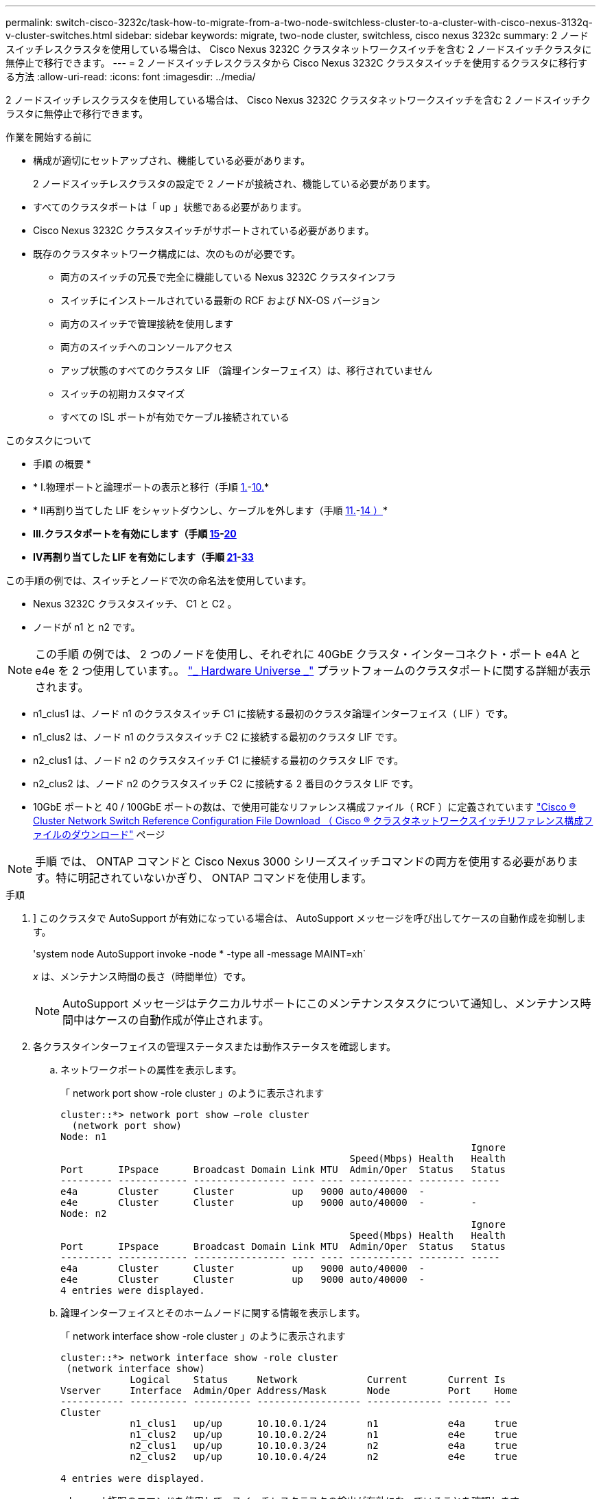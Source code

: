---
permalink: switch-cisco-3232c/task-how-to-migrate-from-a-two-node-switchless-cluster-to-a-cluster-with-cisco-nexus-3132q-v-cluster-switches.html 
sidebar: sidebar 
keywords: migrate, two-node cluster, switchless, cisco nexus 3232c 
summary: 2 ノードスイッチレスクラスタを使用している場合は、 Cisco Nexus 3232C クラスタネットワークスイッチを含む 2 ノードスイッチクラスタに無停止で移行できます。 
---
= 2 ノードスイッチレスクラスタから Cisco Nexus 3232C クラスタスイッチを使用するクラスタに移行する方法
:allow-uri-read: 
:icons: font
:imagesdir: ../media/


[role="lead"]
2 ノードスイッチレスクラスタを使用している場合は、 Cisco Nexus 3232C クラスタネットワークスイッチを含む 2 ノードスイッチクラスタに無停止で移行できます。

.作業を開始する前に
* 構成が適切にセットアップされ、機能している必要があります。
+
2 ノードスイッチレスクラスタの設定で 2 ノードが接続され、機能している必要があります。

* すべてのクラスタポートは「 up 」状態である必要があります。
* Cisco Nexus 3232C クラスタスイッチがサポートされている必要があります。
* 既存のクラスタネットワーク構成には、次のものが必要です。
+
** 両方のスイッチの冗長で完全に機能している Nexus 3232C クラスタインフラ
** スイッチにインストールされている最新の RCF および NX-OS バージョン
** 両方のスイッチで管理接続を使用します
** 両方のスイッチへのコンソールアクセス
** アップ状態のすべてのクラスタ LIF （論理インターフェイス）は、移行されていません
** スイッチの初期カスタマイズ
** すべての ISL ポートが有効でケーブル接続されている




.このタスクについて
* 手順 の概要 *

* * I.物理ポートと論理ポートの表示と移行（手順 <<joyce,1.>>-<<beckett,10.>>*
* * II再割り当てした LIF をシャットダウンし、ケーブルを外します（手順 <<casey,11.>>-<<heaney,14 ）>>*
* *III.クラスタポートを有効にします（手順 <<yeats,15>>-<<friel,20>>*
* *IV再割り当てした LIF を有効にします（手順 <<wilde,21>>-<<swift,33>>*


この手順の例では、スイッチとノードで次の命名法を使用しています。

* Nexus 3232C クラスタスイッチ、 C1 と C2 。
* ノードが n1 と n2 です。


[NOTE]
====
この手順 の例では、 2 つのノードを使用し、それぞれに 40GbE クラスタ・インターコネクト・ポート e4A と e4e を 2 つ使用しています。。 link:https://hwu.netapp.com/["_ Hardware Universe _"^] プラットフォームのクラスタポートに関する詳細が表示されます。

====
* n1_clus1 は、ノード n1 のクラスタスイッチ C1 に接続する最初のクラスタ論理インターフェイス（ LIF ）です。
* n1_clus2 は、ノード n1 のクラスタスイッチ C2 に接続する最初のクラスタ LIF です。
* n2_clus1 は、ノード n2 のクラスタスイッチ C1 に接続する最初のクラスタ LIF です。
* n2_clus2 は、ノード n2 のクラスタスイッチ C2 に接続する 2 番目のクラスタ LIF です。
* 10GbE ポートと 40 / 100GbE ポートの数は、で使用可能なリファレンス構成ファイル（ RCF ）に定義されています https://mysupport.netapp.com/NOW/download/software/sanswitch/fcp/Cisco/netapp_cnmn/download.shtml["Cisco ® Cluster Network Switch Reference Configuration File Download （ Cisco ® クラスタネットワークスイッチリファレンス構成ファイルのダウンロード"^] ページ


[NOTE]
====
手順 では、 ONTAP コマンドと Cisco Nexus 3000 シリーズスイッチコマンドの両方を使用する必要があります。特に明記されていないかぎり、 ONTAP コマンドを使用します。

====
.手順
. [[Joy]]] このクラスタで AutoSupport が有効になっている場合は、 AutoSupport メッセージを呼び出してケースの自動作成を抑制します。
+
'system node AutoSupport invoke -node * -type all -message MAINT=xh`

+
_x_ は、メンテナンス時間の長さ（時間単位）です。

+
[NOTE]
====
AutoSupport メッセージはテクニカルサポートにこのメンテナンスタスクについて通知し、メンテナンス時間中はケースの自動作成が停止されます。

====
. 各クラスタインターフェイスの管理ステータスまたは動作ステータスを確認します。
+
.. ネットワークポートの属性を表示します。
+
「 network port show -role cluster 」のように表示されます

+
[listing]
----
cluster::*> network port show –role cluster
  (network port show)
Node: n1
                                                                       Ignore
                                                  Speed(Mbps) Health   Health
Port      IPspace      Broadcast Domain Link MTU  Admin/Oper  Status   Status
--------- ------------ ---------------- ---- ---- ----------- -------- -----
e4a       Cluster      Cluster          up   9000 auto/40000  -
e4e       Cluster      Cluster          up   9000 auto/40000  -        -
Node: n2
                                                                       Ignore
                                                  Speed(Mbps) Health   Health
Port      IPspace      Broadcast Domain Link MTU  Admin/Oper  Status   Status
--------- ------------ ---------------- ---- ---- ----------- -------- -----
e4a       Cluster      Cluster          up   9000 auto/40000  -
e4e       Cluster      Cluster          up   9000 auto/40000  -
4 entries were displayed.
----
.. 論理インターフェイスとそのホームノードに関する情報を表示します。
+
「 network interface show -role cluster 」のように表示されます

+
[listing]
----
cluster::*> network interface show -role cluster
 (network interface show)
            Logical    Status     Network            Current       Current Is
Vserver     Interface  Admin/Oper Address/Mask       Node          Port    Home
----------- ---------- ---------- ------------------ ------------- ------- ---
Cluster
            n1_clus1   up/up      10.10.0.1/24       n1            e4a     true
            n1_clus2   up/up      10.10.0.2/24       n1            e4e     true
            n2_clus1   up/up      10.10.0.3/24       n2            e4a     true
            n2_clus2   up/up      10.10.0.4/24       n2            e4e     true

4 entries were displayed.
----
.. advanced 権限のコマンドを使用して、スイッチレスクラスタの検出が有効になっていることを確認します。
+
network options detect-switchless -cluster show `

+
次の例の出力は、スイッチレスクラスタの検出が有効であることを示しています。

+
[listing]
----
cluster::*> network options detect-switchless-cluster show
Enable Switchless Cluster Detection: true
----


. 新しい 3232C スイッチに適切な RCF とイメージがインストールされていることを確認し、ユーザ、パスワード、ネットワークアドレスの追加など、必要なサイトのカスタマイズを行います。
+
この時点で両方のスイッチを準備する必要があります。RCF とイメージソフトウェアをアップグレードする必要がある場合は、次の手順を実行する必要があります。

+
.. ネットアップサポートサイトの _Cisco イーサネットスイッチ _ ページにアクセスします。
+
http://support.netapp.com/NOW/download/software/cm_switches/["Cisco イーサネットスイッチ"^]

.. 使用しているスイッチおよび必要なソフトウェアバージョンを、このページの表に記載します。
.. 適切なバージョンの RCF をダウンロードします。
.. 概要 * ページで * continue * をクリックし、ライセンス契約に同意して、 * Download * ページの手順に従ってをダウンロードします。
.. 適切なバージョンのイメージソフトウェアをダウンロードします。
+
https://mysupport.netapp.com/NOW/download/software/sanswitch/fcp/Cisco/netapp_cnmn/download.shtml["Cisco Cluster and Management Network Switch Reference Configuration File のダウンロードページ"^]



. 概要 * ページで * continue * をクリックし、ライセンス契約に同意して、 * Download * ページの手順に従ってをダウンロードします。
. Nexus 3232C スイッチ C1 および C2 では、ノードに接続されているすべてのポート C1 と C2 を無効にします。ただし、 ISL ポート e1/31~32 は無効にしないでください。
+
Cisco コマンドの詳細については、に記載されているガイドを参照してください https://www.cisco.com/c/en/us/support/switches/nexus-3000-series-switches/products-command-reference-list.html["Cisco Nexus 3000 シリーズ NX-OS コマンドリファレンス"^]。

+
次の例は、 RCF 「 NX3232_RCF_v1_24p10g_24p100g.txt 」でサポートされている設定を使用して、 Nexus 3232C クラスタスイッチ C1 および C2 のポート 1 ～ 30 を無効にする方法を示しています。

+
[listing]
----
C1# copy running-config startup-config
[########################################] 100% Copy complete.
C1# configure
C1(config)# int e1/1/1-4,e1/2/1-4,e1/3/1-4,e1/4/1-4,e1/5/1-4,e1/6/1-4,e1/7-30
C1(config-if-range)# shutdown
C1(config-if-range)# exit
C1(config)# exit
C2# copy running-config startup-config
[########################################] 100% Copy complete.
C2# configure
C2(config)# int e1/1/1-4,e1/2/1-4,e1/3/1-4,e1/4/1-4,e1/5/1-4,e1/6/1-4,e1/7-30
C2(config-if-range)# shutdown
C2(config-if-range)# exit
C2(config)# exit
----
. サポートされているケーブル配線を使用して、 C1 のポート 1/31 および 1/32 を C2 の同じポートに接続します。
. C1 と C2 で ISL ポートが動作していることを確認します。
+
「ポートチャネルの概要」

+
Cisco コマンドの詳細については、に記載されているガイドを参照してください https://www.cisco.com/c/en/us/support/switches/nexus-3000-series-switches/products-command-reference-list.html["Cisco Nexus 3000 シリーズ NX-OS コマンドリファレンス"^]。

+
次に、 ISL ポートが C1 および C2 で動作していることを確認するために使用される Cisco`show port-channel summary` コマンドの例を示します。

+
[listing]
----
C1# show port-channel summary
Flags: D - Down         P - Up in port-channel (members)
       I - Individual   H - Hot-standby (LACP only)        s - Suspended    r - Module-removed
       S - Switched     R - Routed
       U - Up (port-channel)
       M - Not in use. Min-links not met
--------------------------------------------------------------------------------
      Port-
Group Channel      Type   Protocol  Member Ports
-------------------------------------------------------------------------------
1     Po1(SU)      Eth    LACP      Eth1/31(P)   Eth1/32(P)

C2# show port-channel summary
Flags: D - Down         P - Up in port-channel (members)
       I - Individual   H - Hot-standby (LACP only)        s - Suspended    r - Module-removed
       S - Switched     R - Routed
       U - Up (port-channel)
       M - Not in use. Min-links not met
--------------------------------------------------------------------------------

Group Port-        Type   Protocol  Member Ports
      Channel
--------------------------------------------------------------------------------
1     Po1(SU)      Eth    LACP      Eth1/31(P)   Eth1/32(P)
----
. スイッチ上の隣接デバイスのリストを表示します。
+
Cisco コマンドの詳細については、に記載されているガイドを参照してください https://www.cisco.com/c/en/us/support/switches/nexus-3000-series-switches/products-command-reference-list.html["Cisco Nexus 3000 シリーズ NX-OS コマンドリファレンス"^]。

+
次に、スイッチ上の隣接デバイスを表示するために使用される Cisco コマンド「 show cdp neighbors 」の例を示します。

+
[listing]
----
C1# show cdp neighbors
Capability Codes: R - Router, T - Trans-Bridge, B - Source-Route-Bridge
                  S - Switch, H - Host, I - IGMP, r - Repeater,
                  V - VoIP-Phone, D - Remotely-Managed-Device,                   s - Supports-STP-Dispute
Device-ID          Local Intrfce  Hldtme Capability  Platform      Port ID
C2                 Eth1/31        174    R S I s     N3K-C3232C  Eth1/31
C2                 Eth1/32        174    R S I s     N3K-C3232C  Eth1/32
Total entries displayed: 2
C2# show cdp neighbors
Capability Codes: R - Router, T - Trans-Bridge, B - Source-Route-Bridge
                  S - Switch, H - Host, I - IGMP, r - Repeater,
                  V - VoIP-Phone, D - Remotely-Managed-Device,                   s - Supports-STP-Dispute
Device-ID          Local Intrfce  Hldtme Capability  Platform      Port ID
C1                 Eth1/31        178    R S I s     N3K-C3232C  Eth1/31
C1                 Eth1/32        178    R S I s     N3K-C3232C  Eth1/32
Total entries displayed: 2
----
. 各ノードのクラスタポート接続を表示します。
+
「 network device-discovery show 」のように表示されます

+
次の例は、 2 ノードスイッチレスクラスタ構成のクラスタポート接続を示しています。

+
[listing]
----
cluster::*> network device-discovery show
            Local  Discovered
Node        Port   Device              Interface        Platform
----------- ------ ------------------- ---------------- ----------------
n1         /cdp
            e4a    n2                  e4a              FAS9000
            e4e    n2                  e4e              FAS9000
n2         /cdp
            e4a    n1                  e4a              FAS9000
            e4e    n1                  e4e              FAS9000
----
. [[Beckett]] n1_clus1 と n2_clus1 の LIF をデスティネーションノードの物理ポートに移行します。
+
network interface migrate -vserver cluster-lif_lif-name _source -node-source-node-name-destination-port_destination-port-name_

+
次の例に示すように、各ローカルノードに対してコマンドを実行する必要があります。

+
[listing]
----
cluster::*> network interface migrate -vserver cluster -lif n1_clus1 -source-node n1
–destination-node n1 -destination-port e4e
cluster::*> network interface migrate -vserver cluster -lif n2_clus1 -source-node n2
–destination-node n2 -destination-port e4e
----
. [[Casey] ] クラスタインターフェイスが正常に移行されたことを確認します。
+
「 network interface show -role cluster 」のように表示されます

+
次の例は、移行完了後に n1_clus1 と n2_clus1 の LIF の「 Is Home 」ステータスを「 false 」にしています。

+
[listing]
----
cluster::*> network interface show -role cluster
 (network interface show)
            Logical    Status     Network            Current       Current Is
Vserver     Interface  Admin/Oper Address/Mask       Node          Port    Home
----------- ---------- ---------- ------------------ ------------- ------- ----
Cluster
            n1_clus1   up/up      10.10.0.1/24       n1            e4e     false
            n1_clus2   up/up      10.10.0.2/24       n1            e4e     true
            n2_clus1   up/up      10.10.0.3/24       n2            e4e     false
            n2_clus2   up/up      10.10.0.4/24       n2            e4e     true
 4 entries were displayed.
----
. 手順 9 で移行した n1_clus1 LIF と n2_clus1 LIF のクラスタポートをシャットダウンします。
+
'network port modify -node node_name --port_port-name_up-admin false

+
次の例に示すように、各ポートに対してコマンドを実行する必要があります。

+
[listing]
----
cluster::*> network port modify -node n1 -port e4a -up-admin false
cluster::*> network port modify -node n2 -port e4a -up-admin false
----
. リモートクラスタインターフェイスに ping を実行し、 RPC サーバチェックを実行します。
+
'cluster ping-cluster -node-node-name-'

+
次の例は、ノード n1 への ping の実行後、 RPC のステータスがと表示されています。

+
[listing]
----
cluster::*> cluster ping-cluster -node n1

Host is n1 Getting addresses from network interface table...
Cluster n1_clus1 n1        e4a    10.10.0.1
Cluster n1_clus2 n1        e4e    10.10.0.2
Cluster n2_clus1 n2        e4a    10.10.0.3
Cluster n2_clus2 n2        e4e    10.10.0.4
Local = 10.10.0.1 10.10.0.2
Remote = 10.10.0.3 10.10.0.4
Cluster Vserver Id = 4294967293 Ping status:
....
Basic connectivity succeeds on 4 path(s)
Basic connectivity fails on 0 path(s) ................
Detected 9000 byte MTU on 32 path(s):
    Local 10.10.0.1 to Remote 10.10.0.3
    Local 10.10.0.1 to Remote 10.10.0.4
    Local 10.10.0.2 to Remote 10.10.0.3
    Local 10.10.0.2 to Remote 10.10.0.4
Larger than PMTU communication succeeds on 4 path(s) RPC status:
1 paths up, 0 paths down (tcp check)
1 paths up, 0 paths down (ucp check)
----
. [[Heaney] ノード n1 の E4A からケーブルを外します。
+
実行コンフィギュレーションを参照して、スイッチ C1 （この例ではポート 1/7 ）の最初の 40 GbE ポートを n1 の e4A に接続します（ Nexus 3232C スイッチでサポートされているケーブル接続を使用）。

. [[yeats] ] ノード n2 の e4A からケーブルを外します。
+
サポートされているケーブルを使用して、実行構成を参照し、 C1 のポート 1/8 で使用可能な次の 40GbE ポートに e4A を接続します。

. C1 ですべてのノード側ポートを有効にします。
+
Cisco コマンドの詳細については、に記載されているガイドを参照してください https://www.cisco.com/c/en/us/support/switches/nexus-3000-series-switches/products-command-reference-list.html["Cisco Nexus 3000 シリーズ NX-OS コマンドリファレンス"^]。

+
次の例は、 RCF 「 NX3232_RCF_v1_24p10g_26p100g.txt 」でサポートされている設定を使用して、 Nexus 3232C クラスタスイッチ C1 および C2 でポート 1~30 を有効にします。

+
[listing]
----
C1# configure
C1(config)# int e1/1/1-4,e1/2/1-4,e1/3/1-4,e1/4/1-4,e1/5/1-4,e1/6/1-4,e1/7-30
C1(config-if-range)# no shutdown
C1(config-if-range)# exit
C1(config)# exit
----
. 各ノードで、最初のクラスタポート e4A を有効にします。
+
'network port modify -node node_name --port_port-name_up-admin true

+
[listing]
----
cluster::*> network port modify -node n1 -port e4a -up-admin true
cluster::*> network port modify -node n2 -port e4a -up-admin true
----
. [[yeats] ] 両方のノードでクラスタが稼働していることを確認します。
+
「 network port show -role cluster 」のように表示されます

+
[listing]
----
cluster::*> network port show –role cluster
  (network port show)
Node: n1
                                                                       Ignore
                                                  Speed(Mbps) Health   Health
Port      IPspace      Broadcast Domain Link MTU  Admin/Oper  Status   Status
--------- ------------ ---------------- ---- ---- ----------- -------- -----
e4a       Cluster      Cluster          up   9000 auto/40000  -
e4e       Cluster      Cluster          up   9000 auto/40000  -        -

Node: n2
                                                                       Ignore
                                                  Speed(Mbps) Health   Health
Port      IPspace      Broadcast Domain Link MTU  Admin/Oper  Status   Status
--------- ------------ ---------------- ---- ---- ----------- -------- -----
e4a       Cluster      Cluster          up   9000 auto/40000  -
e4e       Cluster      Cluster          up   9000 auto/40000  -

4 entries were displayed.
----
. 各ノードについて、移行したすべてのクラスタインターコネクト LIF をリバートします。
+
network interface revert -vserver cluster -lif LIF_name です

+
次の例に示すように、各 LIF をそれぞれのホームポートに個別にリバートする必要があります。

+
[listing]
----
cluster::*> network interface revert -vserver cluster -lif n1_clus1
cluster::*> network interface revert -vserver cluster -lif n2_clus1
----
. [[friel]] すべての LIF がホームポートにリバートされたことを確認します。
+
「 network interface show -role cluster 」のように表示されます

+
Is Home カラムには ' Current Port カラムに一覧表示されているすべてのポートの値 'true' が表示されます表示された値が「 false 」の場合、ポートはリバートされていません。

+
[listing]
----
cluster::*> network interface show -role cluster
 (network interface show)
            Logical    Status     Network            Current       Current Is
Vserver     Interface  Admin/Oper Address/Mask       Node          Port    Home
----------- ---------- ---------- ------------------ ------------- ------- ----
Cluster
            n1_clus1   up/up      10.10.0.1/24       n1            e4a     true
            n1_clus2   up/up      10.10.0.2/24       n1            e4e     true
            n2_clus1   up/up      10.10.0.3/24       n2            e4a     true
            n2_clus2   up/up      10.10.0.4/24       n2            e4e     true
4 entries were displayed.
----
. [[Wilde]] 各ノードのクラスタポート接続を表示します。
+
「 network device-discovery show 」のように表示されます

+
[listing]
----
cluster::*> network device-discovery show
            Local  Discovered
Node        Port   Device              Interface        Platform
----------- ------ ------------------- ---------------- ----------------
n1         /cdp
            e4a    C1                  Ethernet1/7      N3K-C3232C
            e4e    n2                  e4e              FAS9000
n2         /cdp
            e4a    C1                  Ethernet1/8      N3K-C3232C
            e4e    n1                  e4e              FAS9000
----
. 各ノードのコンソールで、 clus2 をポート e4A に移行します。
+
「 network interface migrate cluster-lif_lif-name __ -source-node-source_node-name-destination-node-destination-node-name-destination-port_destination-port_destination-port-name-port_name_`

+
次の例に示すように、各 LIF をそれぞれのホームポートに個別に移行する必要があります。

+
[listing]
----
cluster::*> network interface migrate -vserver cluster -lif n1_clus2 -source-node n1
–destination-node n1 -destination-port e4a
cluster::*> network interface migrate -vserver cluster -lif n2_clus2 -source-node n2 –destination-node n2 -destination-port e4a
----
. 両方のノードでクラスタポート clus2 LIF をシャットダウンします。
+
「 network port modify 」を参照してください

+
次の例は ' 指定されたポートを false に設定し ' 両方のノードでポートをシャットダウンする方法を示しています

+
[listing]
----
cluster::*> network port modify -node n1 -port e4e -up-admin false
cluster::*> network port modify -node n2 -port e4e -up-admin false
----
. クラスタの LIF のステータスを確認します。
+
「 network interface show 」を参照してください

+
[listing]
----
cluster::*> network interface show -role cluster
 (network interface show)
            Logical    Status     Network            Current       Current Is
Vserver     Interface  Admin/Oper Address/Mask       Node          Port    Home
----------- ---------- ---------- ------------------ ------------- ------- ----
Cluster
            n1_clus1   up/up      10.10.0.1/24       n1            e4a     true
            n1_clus2   up/up      10.10.0.2/24       n1            e4a     false
            n2_clus1   up/up      10.10.0.3/24       n2            e4a     true
            n2_clus2   up/up      10.10.0.4/24       n2            e4a     false
4 entries were displayed.
----
. ノード n1 の e4e からケーブルを外します。
+
実行構成を参照し、スイッチ c2 （この例ではポート 1/7 ）の最初の 40 GbE ポートをノード n1 の e4e に接続します。 Nexus 3232C スイッチモデルに対応するケーブル接続を使用します。

. ノード n2 の e4e からケーブルを外します。
+
Nexus 3232C スイッチモデルに適したケーブル接続を使用して、実行構成を参照し、 c2 のポート 1 / 8 の次に使用可能な 40GbE ポートに e4e を接続します。

. C2 のすべてのノード側ポートを有効にします。
+
次の例は、 RCF 「 NX323_RCF _v1.0.1_24p10g_26p100g.txt 」でサポートされている設定を使用して、 Nexus 3132Q-V クラスタスイッチ C1 と C2 のポート 1~30 を有効にします。

+
[listing]
----
C2# configure
C2(config)# int e1/1/1-4,e1/2/1-4,e1/3/1-4,e1/4/1-4,e1/5/1-4,e1/6/1-4,e1/7-30
C2(config-if-range)# no shutdown
C2(config-if-range)# exit
C2(config)# exit
----
. 各ノードで 2 つ目のクラスタポート e4e を有効にします。
+
「 network port modify 」を参照してください

+
次の例は、各ノードの 2 つ目のクラスタポート e4e を起動した状態を示しています。

+
[listing]
----
cluster::*> network port modify -node n1 -port e4e -up-admin true
cluster::*> network port modify -node n2 -port e4e -up-admin true
----
. 各ノードについて、移行したクラスタインターコネクト LIF をすべてリバートします。「 network interface revert
+
次の例は、移行された LIF をホームポートにリバートする方法を示しています。

+
[listing]
----
cluster::*> network interface revert -vserver Cluster -lif n1_clus2
cluster::*> network interface revert -vserver Cluster -lif n2_clus2
----
. すべてのクラスタインターコネクトポートがホームポートにリバートされたことを確認します。
+
「 network interface show -role cluster 」のように表示されます

+
Is Home カラムには ' Current Port カラムに一覧表示されているすべてのポートの値 'true' が表示されます表示された値が「 false 」の場合、ポートはリバートされていません。

+
[listing]
----
cluster::*> network interface show -role cluster
 (network interface show)
            Logical    Status     Network            Current       Current Is
Vserver     Interface  Admin/Oper Address/Mask       Node          Port    Home
----------- ---------- ---------- ------------------ ------------- ------- ----
Cluster
            n1_clus1   up/up      10.10.0.1/24       n1            e4a     true
            n1_clus2   up/up      10.10.0.2/24       n1            e4e     true
            n2_clus1   up/up      10.10.0.3/24       n2            e4a     true
            n2_clus2   up/up      10.10.0.4/24       n2            e4e     true
4 entries were displayed.
----
. すべてのクラスタ・インターコネクト・ポートが up 状態になっていることを確認します。
+
「 network port show -role cluster 」のように表示されます

. 各クラスタポートが各ノードに接続されているクラスタスイッチのポート番号を表示します。「 network device-discovery show
+
[listing]
----
cluster::*> network device-discovery show
            Local  Discovered
Node        Port   Device              Interface        Platform
----------- ------ ------------------- ---------------- ----------------
n1          /cdp
            e4a    C1                  Ethernet1/7      N3K-C3232C
            e4e    C2                  Ethernet1/7      N3K-C3232C
n2          /cdp
            e4a    C1                  Ethernet1/8      N3K-C3232C
            e4e    C2                  Ethernet1/8      N3K-C3232C
----
. [SWFT] 検出されたクラスタスイッチと監視対象のクラスタスイッチを表示します。
+
「 system cluster-switch show

+
[listing]
----
cluster::*> system cluster-switch show

Switch                      Type               Address          Model
--------------------------- ------------------ ---------------- ---------------
C1                          cluster-network    10.10.1.101      NX3232CV
Serial Number: FOX000001
Is Monitored: true
Reason:
Software Version: Cisco Nexus Operating System (NX-OS) Software, Version 7.0(3)I6(1)
Version Source: CDP

C2                          cluster-network     10.10.1.102      NX3232CV
Serial Number: FOX000002
Is Monitored: true
Reason:
Software Version: Cisco Nexus Operating System (NX-OS) Software, Version 7.0(3)I6(1)
Version Source: CDP 2 entries were displayed.
----
. スイッチレスクラスタの検出によって、スイッチレスクラスタのオプションが disabled に変更されたことを確認します。
+
network options switchless-cluster show `

. リモートクラスタインターフェイスに ping を実行し、 RPC サーバチェックを実行します。
+
'cluster ping-cluster -node-node-name-'

+
[listing]
----
cluster::*> cluster ping-cluster -node n1
Host is n1 Getting addresses from network interface table...
Cluster n1_clus1 n1        e4a    10.10.0.1
Cluster n1_clus2 n1        e4e    10.10.0.2
Cluster n2_clus1 n2        e4a    10.10.0.3
Cluster n2_clus2 n2        e4e    10.10.0.4
Local = 10.10.0.1 10.10.0.2
Remote = 10.10.0.3 10.10.0.4
Cluster Vserver Id = 4294967293
Ping status:
....
Basic connectivity succeeds on 4 path(s)
Basic connectivity fails on 0 path(s) ................
Detected 9000 byte MTU on 32 path(s):
    Local 10.10.0.1 to Remote 10.10.0.3
    Local 10.10.0.1 to Remote 10.10.0.4
    Local 10.10.0.2 to Remote 10.10.0.3
    Local 10.10.0.2 to Remote 10.10.0.4
Larger than PMTU communication succeeds on 4 path(s) RPC status:
1 paths up, 0 paths down (tcp check)
1 paths up, 0 paths down (ucp check)
----
. スイッチ関連のログファイルを収集するには ' クラスタ・スイッチのヘルス・モニタのログ収集機能を有効にします +`system cluster-switch log setup-password`
+
'system cluster-switch log enable-colion

+
[listing]
----
cluster::*> system cluster-switch log setup-password
Enter the switch name: <return>
The switch name entered is not recognized.
Choose from the following list:
C1
C2

cluster::*> system cluster-switch log setup-password

Enter the switch name: C1
RSA key fingerprint is e5:8b:c6:dc:e2:18:18:09:36:63:d9:63:dd:03:d9:cc
Do you want to continue? {y|n}::[n] y

Enter the password: <enter switch password>
Enter the password again: <enter switch password>

cluster::*> system cluster-switch log setup-password

Enter the switch name: C2
RSA key fingerprint is 57:49:86:a1:b9:80:6a:61:9a:86:8e:3c:e3:b7:1f:b1
Do you want to continue? {y|n}:: [n] y

Enter the password: <enter switch password>
Enter the password again: <enter switch password>

cluster::*> system cluster-switch log enable-collection

Do you want to enable cluster log collection for all nodes in the cluster?
{y|n}: [n] y

Enabling cluster switch log collection.

cluster::*>
----
+
[NOTE]
====
これらのコマンドのいずれかでエラーが返される場合は、ネットアップサポートにお問い合わせください。

====
. ケースの自動作成を抑制した場合は、 AutoSupport メッセージを呼び出して作成を再度有効にします。
+
「 system node AutoSupport invoke -node * -type all -message MAINT= end 」というメッセージが表示されます


